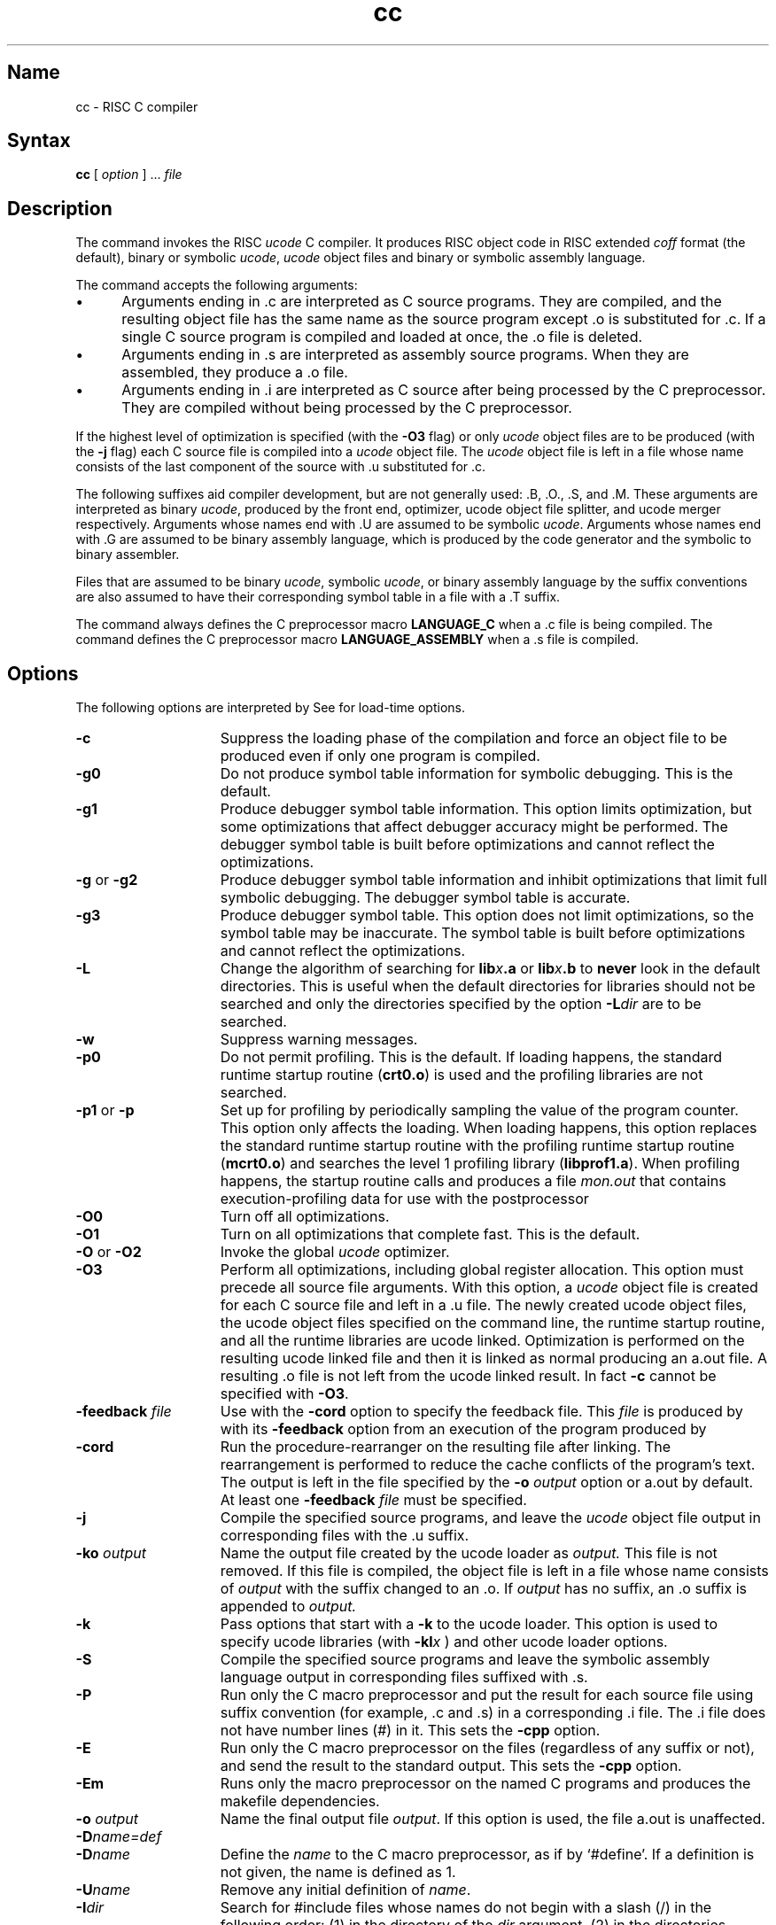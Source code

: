 .TH cc 1 RISC
.SH Name
cc \- RISC C compiler
.SH Syntax
.B cc
[ 
.I option 
] ... 
.I file 
...
.SH Description
The 
.PN cc
command invokes the RISC 
.I ucode
C compiler.  It produces RISC object code in RISC extended 
.I coff
format (the default), binary or symbolic
.IR ucode ,
.I ucode
object files
and binary or symbolic assembly language.  
.PP
The 
.PN cc
command accepts the following arguments:
.IP \(bu 5
Arguments ending in .c are interpreted as C source programs.  They
are compiled, and the resulting object file has the same name
as the source program except .o is substituted for .c.  If a
single C source program is compiled and loaded at once, the .o file 
is deleted.
.IP \(bu 5
Arguments ending in .s are interpreted as assembly source programs.
When they are assembled, they produce a .o file. 
.IP \(bu 5
Arguments ending in .i are interpreted as C source after being
processed by the C preprocessor.  They are compiled without
being processed by the C preprocessor.
.PP
If the highest level of optimization is specified (with the
.B \-O3
flag) or only \fIucode\fP object files are to be produced (with the
.B \-j
flag) each C source file is compiled into a
.I ucode
object file. The
.I ucode
object file is left in a file whose name consists of the last component
of the source with .u substituted for .c.
.PP
The following suffixes aid compiler development, but are not
generally used: .B, .O., .S, and .M.  These arguments are interpreted
as binary
.IR ucode ,
produced by the front end, optimizer, ucode object file splitter, and ucode
merger respectively.  Arguments whose names end with .U are assumed to be
symbolic
.IR ucode .
Arguments whose names end with .G are assumed to be binary assembly
language, which is produced by the code generator and the symbolic to binary
assembler.
.PP
Files that are assumed to be binary
.IR ucode ,
symbolic
.IR ucode ,
or binary assembly language by the suffix conventions are also assumed to
have their corresponding symbol table in a file with a .T suffix.
.PP
The 
.PN cc
command always defines the C preprocessor macro
.B LANGUAGE_C
when a .c file is being compiled.
The
.PN cc
command defines the C preprocessor macro
.B LANGUAGE_ASSEMBLY
when a .s file is compiled.
.SH Options
The following options are interpreted by
.MS cc 1 .
See
.MS ld 1
for load-time options.
.TP 15
.B \-c
Suppress the loading phase of the compilation and force
an object file to be produced even if only one program is compiled.
.TP 15
.B \-g0
Do not produce symbol table information for symbolic
debugging.  This is the default.
.TP 15
.B \-g1
Produce debugger symbol table information. This option limits
optimization, but some optimizations that affect debugger accuracy might
be performed. The debugger symbol table is built before optimizations
and cannot reflect the optimizations.
.TP 15
.BR \-g " or " \-g2
Produce debugger symbol table information and inhibit optimizations
that limit full symbolic debugging. The debugger symbol table is
accurate.
.TP 15
.B \-g3
Produce debugger symbol table. This option does not limit optimizations,
so the symbol table may be inaccurate. The symbol table is built before
optimizations and cannot reflect the optimizations.
.TP 15
.B \-L
Change the algorithm of searching for
.BI lib x \&.a
or
.BI lib x \&.b
to
.B never
look in the default directories.  This is useful when the default
directories
for libraries should not be searched and only the directories specified
by the 
.MS ld 1 
option
.BI \-L dir
are to be searched.
.TP 15
.B \-w
Suppress warning messages.
.TP 15
.B \-p0
Do not permit profiling.  This is the default.
If loading happens, the standard runtime startup routine 
.RB ( crt0.o )
is used and the profiling libraries are not searched.
.TP 15
.BR \-p1 " or " \-p
Set up for profiling by periodically sampling the value of the program
counter.  This option only affects the loading.
When loading happens, this option replaces the standard runtime startup routine
with the profiling runtime startup routine
.RB ( mcrt0.o )
and searches the level 1 profiling library
.RB ( libprof1.a ).
When profiling happens, the startup routine calls
.MS monstartup 3
and produces a file
.I mon.out
that contains execution-profiling data for use with the postprocessor
.MS prof 1 .
.TP 15
.B \-O0
Turn off all optimizations.
.TP 15
.B \-O1
Turn on all optimizations that complete fast.  This is the default.
.TP 15
.BR \-O " or " \-O2
Invoke the global
.I ucode
optimizer.
.TP 15
.B \-O3
Perform all optimizations, including global register allocation.  This 
option must precede all source file arguments.  With this option, a
.I ucode
object file is created for each C source file and left in a .u file.
The newly created ucode object files, the ucode object files specified on
the command line, the runtime startup routine, and all the runtime libraries
are ucode linked.  Optimization is performed on the resulting ucode 
linked file and then it is linked as normal producing an a.out file.  
A resulting .o file is not left from the ucode linked result.
In fact
.B \-c
cannot be specified with
.BR \-O3 .
.TP 15
.BI \-feedback " file"
Use 
with the
.B \-cord
option to specify the feedback file.  This
.I file
is produced by
.MS prof 1
with its
.B \-feedback
option from an execution of the program produced by
.MS pixie 1 . 
.TP 15
.B \-cord
Run the procedure-rearranger
on the resulting file after linking.  The rearrangement is performed
to reduce the cache conflicts of the program's text.  The output
is left in the file specified by the
.BI \-o " output"
option or a.out by default.  At least one
.B \-feedback
.I file
must be specified.
.TP 15
.B \-j
Compile the specified source programs, and leave the
.I ucode
object file output in corresponding files with the .u suffix.
.TP 15
.BI \-ko " output"
Name the output file created by the ucode loader as
.I output.
This file is not removed.
If this file is compiled, the object file is left in
a file whose name consists of
.I output
with the suffix changed to an .o.  If
.I output
has no suffix, an .o suffix is appended to
.I output.
.TP 15
.B \-k
Pass options that start with a
.B \-k
to the ucode loader.  This option is used to specify ucode libraries
(with
.BI \-kl x
) and other ucode loader options.
.TP 15
.B \-S
Compile the specified source programs and leave the symbolic
assembly language output in corresponding files suffixed with .s.
.TP 15
.B \-P
Run only the C macro preprocessor and put the result for each source file
using suffix convention (for example, .c and .s)
in a corresponding .i file.
The .i file does not have number lines (#) in it.
This sets the 
.B \-cpp
option.
.TP 15
.B \-E
Run only the C macro preprocessor
on the files (regardless of any suffix or not), and send the result to the
standard output.
This sets the 
.B \-cpp
option.
.TP 15
.B \-Em
Runs only the macro preprocessor on the named C programs and
produces the makefile dependencies.
.TP 15
.BI \-o " output"
Name the final output file
.IR output .
If this option is used, the file a.out is unaffected.
.TP 15
.BI \-D name=def
.br
.ns
.TP 15
.BI \-D \*Sname
Define the
.I name
to the C macro preprocessor,
as if by
`#define'.
If a definition is not given, the name is defined as 1.
.TP 15
.BI \-U \*Sname
Remove any initial definition of
.IR name .
.TP 15
.BI \-I \*Sdir
Search for #include files
whose names do not begin with a slash (/) in the following order: (1) in
the directory of the 
.I dir
argument, (2) in the directories specified by 
.B \-I
options, (3) in the standard directory
.RB ( /usr/include ).
.TP 15
.B \-I
Do not search for #include in the standard directory
.RB ( /usr/include ).
.TP 15
.B \-M
Specifies the floating point type to be used for double-precision
floating point and is passed on to
.MS ld 1
as the map option.
.TP 15
.B \-W1,M
Same a \-M, except it is POSIX compliant.
.TP 15
.BI \-G " num"
Specify the maximum size, in bytes, of a data item that is to be accessed from
the global pointer.  The
.I num
argument is interpreted as a decimal number.  If
.I num
is zero, data is not accessed from the global pointer.  The default
value for
.I num
is 8 bytes.
.TP 15
.B \-v
Print the passes as they execute with their arguments and their input and output
files.
Also prints resource usage in the C shell
.I time
format.
.TP 15
.B \-V
Print the version of the driver and the versions of all passes.  This is done
with the
.MS what 1
command.
.TP 15
.B \-std
Produce warnings for things that are not standard in the
language.
.TP 15
.BI \-Y environment
Compiles C programs for \fIenvironment\fP.  If \fIenvironment\fP is
SYSTEM_FIVE or is omitted, it defines SYSTEM_FIVE for the preprocessor,
.PN cpp .
If the loader is invoked, it specifies that the System V version of the
C runtime library is used.  Also, if the math library is specified
with the \fB\-lm\fR option, the System V version is used.  If 
\fIenvironment\fP is POSIX, it defines POSIX for the preprocessor.  If
the environment variable PROG_ENV has the value SYSTEM_FIVE or POSIX,
the effect is the same as when specifying the corresponding 
\fB\-Y\fIenvironment\fR option to
.PN cc .
The \fB\-Y\fP option overrides the PROG_ENV variable; \fB\-YBSD\fP can be used to
override all special actions.
.TP 15
.B \-cpp
Run the C macro preprocessor on C and assembly source files before compiling.
This is the default for
.MS cc l .
.TP 15
.B \-nocpp
Do not run the C macro preprocessor on C and assembly source files before
compiling.
.TP 15
.BI \-Olimit " num"
Specify the maximum size, in basic blocks, of a routine that 
will be optimized
by the global optimizer.  If a routine has more than 
the specified number 
of basic blocks, it cannot be optimized and a message is printed.  A
.B \-O, \-O2,
or
.B \-O3
must be used to specify the global optimizer.  The argument must 
also be specified. The argument
.I num
is interpreted as a decimal number.  The default value for
.I num
is 500 basic blocks.
.TP 15
.B \-signed
Causes all
.I char
declarations to be
.I "signed char"
declarations. This is the default.
.TP 15
.B \-unsigned
Causes all
.I char
declarations to be
.I "unsigned char"
declarations.
.TP 15
.B \-volatile
Causes all variables to be treated as
.I volatile.
.TP 15
.B \-varargs
Prints warnings for lines that may require the
.I varargs.h
macros.
.TP 15
.B \-f
Causes the compiler not to promote expressions of type
.I float
to type
.I double.
.TP 15
.B \-float
Same as the 
.B \-f 
option.
.TP 15
\fB\-fill \fInumber\fR
Set the fill pattern for ``holes'' within an output section.  
The \fInumber\fR argument is a four byte hex constant.
.NT
The 
.B \-EB
and
.B \-EL
options are needed only when compiling for RISC 
machines from vendors other than Digital.
.NE
The default target byte ordering matches the machine 
where the compiler is running.  The options
.B \-EB
and
.B \-EL
specify the target byte ordering (big-endian and little-endian,
respectively).
The compiler also defines a C preprocessor macro for the
target byte ordering.  These C preprocessor macros are
.B MIPSEB
and
.B MIPSEL
for big-endian and little-endian byte ordering respectively.
.PP
If the specified target byte ordering does not match the machine where the
compiler is running, then the runtime startups and libraries come from
.B /usr/libeb
for big-endian runtimes on a little-endian machine and from
.B /usr/libel
for little-endian runtimes on a big-endian machine.
.TP 15
.B \-EB
Produce object files targeted for big-endian byte ordering.  The C preprocessor
macro
.B MIPSEB
is defined by the compiler.
.TP 15
.B \-EL
Produce object files targeted for little-endian byte ordering.  The
C preprocessor macro
.B MIPSEL
is defined by the compiler.
.PP
The following options primarily aid compiler
development and are not generally used:
.TP 15
.BI \-H c
Halt compiling after the pass specified by the character
.IR c ,
producing an intermediate file for the next pass.  The
.I c
can be
.B [ fjusmoca ].
It selects the compiler pass in the same way as the
.B \-t
option.
If this option is used, the symbol table file produced and used by the passes
is the last component of the source file with the suffix changed to .T.
It is not removed.
.TP 15
.B \-K
Build and use intermediate file names with the last component of the
source file's  name replacing its suffix with the conventional suffix for the
type of file (for example, .B file for binary
.I ucode,
produced by the front end).  These intermediate files are never removed
even when a pass encounters a fatal error.
When ucode linking is performed and the
.B \-K
option is specified, the base name of the files created after the ucode link is
u.out by default.  If
.BI \-ko " output"
is specified, the base name of the object file is 
.I output
without the suffix.  Suffixes are appended to
.I output
if it does not have a suffix.
.TP 15
.B \-#
Converts binary
.I ucode
files (.B) or optimized binary ucode files (.O) to symbolic
.I ucode
(a .U file).
If a symbolic ucode file is to be produced by converting the binary
.I ucode
from the C compiler front end then the front end option
.B \-Xu is used.
.TP 15
.BI \-W c[c...],arg1[,arg2...]
Pass the argument[s]
.I argi
to the compiler pass[es]
.I c[c..].
The
.I c's
are one of
.B [ pfjusmocablyz ].
The c's selects the compiler pass in the same way as the
.B \-t
option.
.PP
The options
.BR \-t [ hpfjusmocablyzrnt ],
.BI \-h path,
and
.BI \-B string
select a name to use for a particular pass, startup routine, or standard library.
These arguments are processed from left to right so their order is significant.
When the
.B \-B
option is encountered, the selection of names takes place using the last
.B \-h
and
.B \-t
options.  Therefore, the
.B \-B
option is always required when using
.B \-h
or
.BR \-t .
Sets of these options can be used to select any combination of names.
.PP
The
.B \-EB
or
.B \-EL
options and the
.B \-p[01]
options must precede all
.B \-B
options because they can affect the location of runtime libraries and which
runtime libraries are used.
.TP 15
.BR \-t [ hpfjusmocablyzrnt ]
Select the names.  The names must be selected from the options in the
following table:
.br
.ta \w'btou, utob\ \ 'u
.SM "Name      Character"
.br
include	h  (see note below)
.br
cpp	p
.br
ccom	f
.br
ujoin	j
.br
uld	u
.br
usplit	s
.br
umerge	m
.br
uopt	o
.br
ugen	c
.br
as0	a
.br
as1	b
.br
ld	l
.br
ftoc	y
.br
cord	z
.br
[m]crt0.o	r
.br
libprof1.a	n
.br
btou, utob	t
.br
.sp +.5
If the character h is in the
.B \-t
argument then a directory is added to the list of directories to be used in 
searching for #include files.  This directory name has the form
.SM COMP_TARGET_ROOT\fR/usr/include\fIstring\fR .
This directory is to contain the include files for the
.I string
release of the compiler.  The standard directory is still searched.
.TP 15
.BI \-h \*Spath
Use
.I path
rather than the directory where the name is normally found.
.TP 15
.BI \-B \*Sstring
Append
.I string
to all names specified by the
.B \-t
option.  If the
.B \-t
option has not been processed before the
.B \-B,
the
.B \-t
option is assumed to be the following: hpfjusmocablyzrnt.  This list 
designates all names.
If the
.B \-t
argument has not been processed before the
.B \-B
argument,
.BI \-B string
is passed to the loader to use with its
.BI \-l x
arguments.
.PP
Invoking the compiler with a name of the form
.BI cc string
has the same effect as using a
.BI \-B string
option on the command line.
.PP
If the environment variable
.SM COMP_HOST_ROOT
is set, the value is used as the root
directory for all pass names rather than the default slash (/).
If the environment variable
.SM COMP_TARGET_ROOT
is set, the value is used as the root
directory for all include and library names rather than the default
slash (/).
This affects the standard directory for #include files, /usr/include,
and the standard library, /usr/lib/libc.a.  If this is set then the only
directory that is searched for libraries, using the
.BI \-l x
option, is
.SM COMP_TARGET_ROOT\fR/usr/lib .
.PP
If the environment variable
.SM TMPDIR
is set, the value is used as the directory to place any temporary files
rather than the default
.B /tmp/ .
.PP
If the environment variable
.SM RLS_ID_OBJECT
is set, the value is used as the name of an object to link in if a link takes
place.  This is used to add release identification information to objects.
It is always the last object specified to the loader.  
.PP
Other arguments are assumed to be either loader options or 
C\-compatible
object files, typically produced by an earlier
.PN cc
run, or perhaps libraries of 
C\-compatible
routines.  These files, together with the results of any
compilations specified, are loaded in the order
given, producing an executable program with the default name
.B a.out.
.SH Options
The ULTRIX C compiler provides the following default symbols
for your use.  These symbols are useful in ifdef statements
to isolate code for one of the particular cases.  Thus, these
symbols can be useful for ensuring portable code.
.TP 15
unix
Any UNIX system
.TP
bsd4_2
Berkeley UNIX Version 4.2
.TP
ultrix
ULTRIX only
.TP
mips
Any RISC architecture
.TP
MIPSEL
Little endian variant of MIPS architecture
.TP
host_mips
Native compilation environment (as opposed to cross-compiler)
.SH Restrictions
The standard library, /usr/lib/libc.a, is loaded by using the \-lc loader
option and not a full path name. The wrong library may be loaded if
there are files with the name
.RI libc.a string
in the directories specified with the 
.B \-L
loader option or in the default directories searched by the loader.
.PP
The handling of include directories and libc.a is confusing.
.SH Files
.ta \w'/usr/lib/libprof1.a\ \ 'u
file.c			input file
.br
file.o			object file
.br
a.out			loaded output
.br
/tmp/ctm?		temporary
.br
/usr/lib/cpp	C macro preprocessor
.br
/usr/lib/ccom	C front end
.br
/usr/lib/ujoin	binary ucode and symbol table joiner
.br
/usr/bin/uld	ucode loader
.br
/usr/lib/usplit	binary ucode and symbol table splitter
.br
/usr/lib/umerge	procedure intergrator
.br
/usr/lib/uopt	optional global ucode optimizer
.br
/usr/lib/ugen	code generator
.br
/usr/lib/as0	symbolic to binary assembly language translator
.br
/usr/lib/as1	binary assembly language assembler and reorganizer
.br
/usr/lib/crt0.o	runtime startup
.br
/usr/lib/mcrt0.o	startup for profiling
.br
/usr/lib/libc.a	standard library, see intro(3)
.br
/usr/lib/libprof1.a	level 1 profiling library
.br
/usr/include	standard directory for #include files
.br
/usr/bin/ld	MIPS loader
.br
/usr/lib/ftoc	interface between 
.MS prof 1
and cord
.br
/usr/lib/cord	procedure-rearranger
.br
/usr/bin/btou	binary to symbolic ucode translator
.br
/usr/bin/utob	symbolic to binary ucode translator
.br
mon.out		file produced for analysis by
.MS prof 1
.PP
Runtime startups and libraries for the opposite byte sex of machine the
compiler is running on have the same names but are located in different
directories.  For big-endian runtimes on a little-endian machine the
directory is /usr/libeb and for little-endian runtimes on
a big-endian machine the directory is /usr/libel.
.SH See Also
dbx(1), ld(1), pixie(1), prof(1), what(1), monitor(3)
